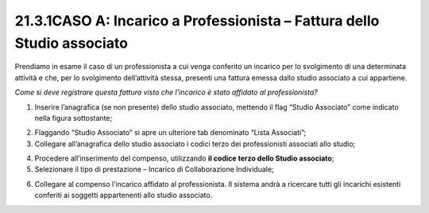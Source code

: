 21.3.1CASO A: Incarico a Professionista – Fattura dello Studio associato
========================================================================

Prendiamo in esame il caso di un professionista a cui venga conferito un
incarico per lo svolgimento di una determinata attività e che, per lo
svolgimento dell’attività stessa, presenti una fattura emessa dallo
studio associato a cui appartiene.

*Come si deve registrare questa fattura visto che l’incarico è stato
affidato al professionista?*

1. Inserire l’anagrafica (se non presente) dello studio associato,
   mettendo il flag “Studio Associato” come indicato nella figura
   sottostante;

|image0|

2. Flaggando “Studio Associato” si apre un ulteriore tab denominato
   “Lista Associati”;

3. Collegare all’anagrafica dello studio associato i codici terzo dei
   professionisti associati allo studio;

|image1|

4. Procedere all’inserimento del compenso, utilizzando **il codice terzo
   dello Studio associato**;

5. Selezionare il tipo di prestazione – Incarico di Collaborazione
   Individuale;

|image2|

6. Collegare al compenso l’incarico affidato al professionista. Il
   sistema andrà a ricercare tutti gli incarichi esistenti conferiti ai
   soggetti appartenenti allo studio associato.

|image3|

.. |image0| image:: ./media/image90.png
   :width: 3.83in
   :height: 2.69333in
.. |image1| image:: ./media/image91.png
   :width: 6.12084in
   :height: 2.79444in
.. |image2| image:: ./media/image92.png
   :width: 6.05in
   :height: 1.21333in
.. |image3| image:: ./media/image93.png
   :width: 3.18333in
   :height: 1.33667in
